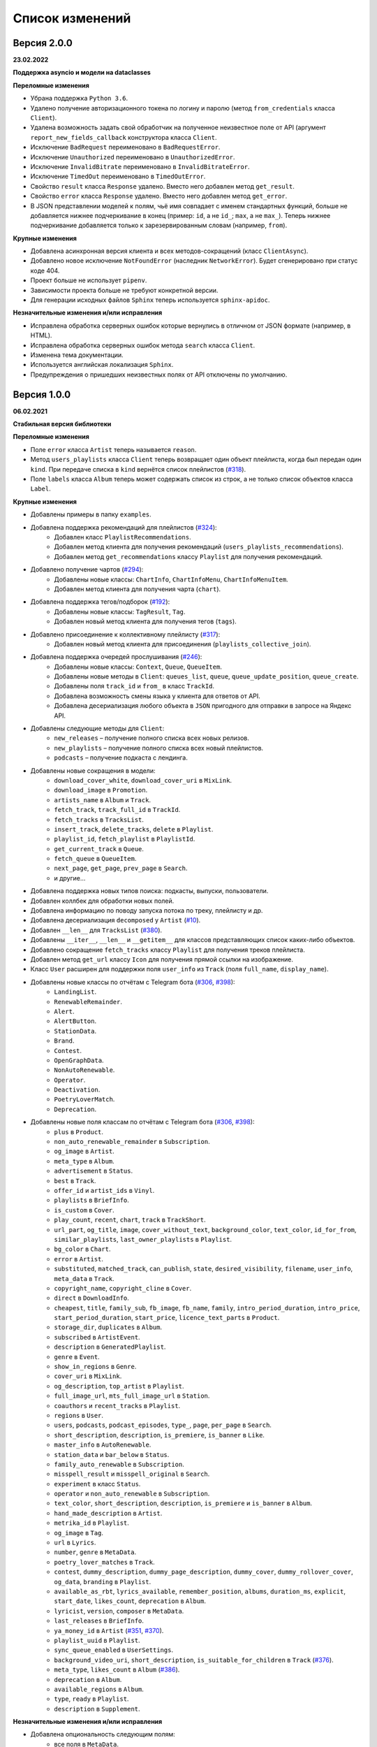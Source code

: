 ================
Список изменений
================

Версия 2.0.0
============

**23.02.2022**

**Поддержка asyncio и модели на dataclasses**

**Переломные изменения**

- Убрана поддержка ``Python 3.6``.
- Удалено получение авторизационного токена по логину и паролю (метод ``from_credentials`` класса ``Client``).
- Удалена возможность задать свой обработчик на полученное неизвестное поле от API (аргумент ``report_new_fields_callback`` конструктора класса ``Client``.
- Исключение ``BadRequest`` переименовано в ``BadRequestError``.
- Исключение ``Unauthorized`` переименовано в ``UnauthorizedError``.
- Исключение ``InvalidBitrate`` переименовано в ``InvalidBitrateError``.
- Исключение ``TimedOut`` переименовано в ``TimedOutError``.
- Свойство ``result`` класса ``Response`` удалено. Вместо него добавлен метод ``get_result``.
- Свойство ``error`` класса ``Response`` удалено. Вместо него добавлен метод ``get_error``.
- В JSON представлении моделей к полям, чьё имя совпадает с именем стандартных функций, больше не добавляется нижнее подчеркивание в конец (пример: ``id``, а не ``id_``; ``max``, а не ``max_``). Теперь нижнее подчеркивание добавляется только к зарезервированным словам (например, ``from``).

**Крупные изменения**

- Добавлена асинхронная версия клиента и всех методов-сокращений (класс ``ClientAsync``).
- Добавлено новое исключение ``NotFoundError`` (наследник ``NetworkError``). Будет сгенерировано при статус коде 404.
- Проект больше не использует ``pipenv``.
- Зависимости проекта больше не требуют конкретной версии.
- Для генерации исходных файлов ``Sphinx`` теперь используется ``sphinx-apidoc``.

**Незначительные изменения и/или исправления**

- Исправлена обработка серверных ошибок которые вернулись в отличном от JSON формате (например, в HTML).
- Исправлена обработка серверных ошибок метода ``search`` класса ``Client``.
- Изменена тема документации.
- Используется английская локализация ``Sphinx``.
- Предупреждения о пришедших неизвестных полях от API отключены по умолчанию.

Версия 1.0.0
============

**06.02.2021**

**Стабильная версия библиотеки**

**Переломные изменения**

- Поле ``error`` класса ``Artist`` теперь называется ``reason``.
- Метод ``users_playlists`` класса ``Client`` теперь возвращает один объект плейлиста, когда был передан один ``kind``. При передаче списка в ``kind`` вернётся список плейлистов (`#318`_).
- Поле ``labels`` класса ``Album`` теперь может содержать список из строк, а не только список объектов класса ``Label``.

**Крупные изменения**

- Добавлены примеры в папку ``examples``.
- Добавлена поддержка рекомендаций для плейлистов (`#324`_):
    - Добавлен класс ``PlaylistRecommendations``.
    - Добавлен метод клиента для получения рекомендаций (``users_playlists_recommendations``).
    - Добавлен метод ``get_recommendations`` классу ``Playlist`` для получения рекомендаций.
- Добавлено получение чартов (`#294`_):
    - Добавлены новые классы: ``ChartInfo``, ``ChartInfoMenu``, ``ChartInfoMenuItem``.
    - Добавлен метод клиента для получения чарта (``chart``).
- Добавлена поддержка тегов/подборок (`#192`_):
    - Добавлены новые классы: ``TagResult``, ``Tag``.
    - Добавлен новый метод клиента для получения тегов (``tags``).
- Добавлено присоединение к коллективному плейлисту (`#317`_):
    - Добавлен новый метод клиента для присоединения (``playlists_collective_join``).
- Добавлена поддержка очередей прослушивания (`#246`_):
    - Добавлены новые классы: ``Context``, ``Queue``, ``QueueItem``.
    - Добавлены новые методы в ``Client``: ``queues_list``, ``queue``, ``queue_update_position``, ``queue_create``.
    - Добавлены поля ``track_id`` и ``from_`` в класс ``TrackId``.
    - Добавлена возможность смены языка у клиента для ответов от API.
    - Добавлена десериализация любого объекта в ``JSON`` пригодного для отправки в запросе на Яндекс API.
- Добавлены следующие методы для ``Client``:
    - ``new_releases`` – получение полного списка всех новых релизов.
    - ``new_playlists`` – получение полного списка всех новый плейлистов.
    - ``podcasts`` – получение подкаста с лендинга.
- Добавлены новые сокращения в модели:
    - ``download_cover_white``, ``download_cover_uri`` в ``MixLink``.
    - ``download_image`` в ``Promotion``.
    - ``artists_name`` в ``Album`` и ``Track``.
    - ``fetch_track``, ``track_full_id`` в ``TrackId``.
    - ``fetch_tracks`` в ``TracksList``.
    - ``insert_track``, ``delete_tracks``, ``delete`` в ``Playlist``.
    - ``playlist_id``, ``fetch_playlist`` в ``PlaylistId``.
    - ``get_current_track`` в ``Queue``.
    - ``fetch_queue`` в ``QueueItem``.
    - ``next_page``, ``get_page``, ``prev_page`` в ``Search``.
    - и другие...
- Добавлена поддержка новых типов поиска: подкасты, выпуски, пользователи.
- Добавлен коллбек для обработки новых полей.
- Добавлена информацию по поводу запуска потока по треку, плейлисту и др.
- Добавлена десериализация ``decomposed`` у ``Artist`` (`#10`_).
- Добавлен ``__len__`` для ``TracksList`` (`#380`_).
- Добавлены ``__iter__``, ``__len__`` и ``__getitem__`` для классов представляющих список каких-либо объектов.
- Добавлено сокращение ``fetch_tracks`` классу ``Playlist`` для получения треков плейлиста.
- Добавлен метод ``get_url`` классу ``Icon`` для получения прямой ссылки на изображение.
- Класс ``User`` расширен для поддержки поля ``user_info`` из ``Track`` (поля ``full_name``, ``display_name``).
- Добавлены новые классы по отчётам с Telegram бота (`#306`_, `#398`_):
    - ``LandingList``.
    - ``RenewableRemainder``.
    - ``Alert``.
    - ``AlertButton``.
    - ``StationData``.
    - ``Brand``.
    - ``Contest``.
    - ``OpenGraphData``.
    - ``NonAutoRenewable``.
    - ``Operator``.
    - ``Deactivation``.
    - ``PoetryLoverMatch``.
    - ``Deprecation``.
- Добавлены новые поля классам по отчётам с Telegram бота (`#306`_, `#398`_):
    - ``plus`` в ``Product``.
    - ``non_auto_renewable_remainder`` в ``Subscription``.
    - ``og_image`` в ``Artist``.
    - ``meta_type`` в ``Album``.
    - ``advertisement`` в ``Status``.
    - ``best`` в ``Track``.
    - ``offer_id`` и ``artist_ids`` в ``Vinyl``.
    - ``playlists`` в ``BriefInfo``.
    - ``is_custom`` в ``Cover``.
    - ``play_count``, ``recent``, ``chart``, ``track`` в ``TrackShort``.
    - ``url_part``, ``og_title``, ``image``, ``cover_without_text``, ``background_color``, ``text_color``, ``id_for_from``, ``similar_playlists``, ``last_owner_playlists`` в ``Playlist``.
    - ``bg_color`` в ``Chart``.
    - ``error`` в ``Artist``.
    - ``substituted``, ``matched_track``, ``can_publish``, ``state``, ``desired_visibility``, ``filename``, ``user_info``, ``meta_data`` в ``Track``.
    - ``copyright_name``, ``copyright_cline`` в ``Cover``.
    - ``direct`` в ``DownloadInfo``.
    - ``cheapest``, ``title``, ``family_sub``, ``fb_image``, ``fb_name``, ``family``, ``intro_period_duration``, ``intro_price``, ``start_period_duration``, ``start_price``, ``licence_text_parts`` в ``Product``.
    - ``storage_dir``, ``duplicates`` в ``Album``.
    - ``subscribed`` в ``ArtistEvent``.
    - ``description`` в ``GeneratedPlaylist``.
    - ``genre`` в ``Event``.
    - ``show_in_regions`` в ``Genre``.
    - ``cover_uri`` в ``MixLink``.
    - ``og_description``, ``top_artist`` в ``Playlist``.
    - ``full_image_url``, ``mts_full_image_url`` в ``Station``.
    - ``coauthors`` и ``recent_tracks`` в ``Playlist``.
    - ``regions`` в ``User``.
    - ``users``, ``podcasts``, ``podcast_episodes``, ``type_``, ``page``, ``per_page`` в ``Search``.
    - ``short_description``, ``description``, ``is_premiere``, ``is_banner`` в ``Like``.
    - ``master_info`` в ``AutoRenewable``.
    - ``station_data`` и ``bar_below`` в ``Status``.
    - ``family_auto_renewable`` в ``Subscription``.
    - ``misspell_result`` и ``misspell_original`` в ``Search``.
    - ``experiment`` в класс ``Status``.
    - ``operator`` и ``non_auto_renewable`` в ``Subscription``.
    - ``text_color``, ``short_description``, ``description``, ``is_premiere`` и ``is_banner`` в ``Album``.
    - ``hand_made_description`` в ``Artist``.
    - ``metrika_id`` в ``Playlist``.
    - ``og_image`` в ``Tag``.
    - ``url`` в ``Lyrics``.
    - ``number``, ``genre`` в ``MetaData``.
    - ``poetry_lover_matches`` в ``Track``.
    - ``contest``, ``dummy_description``, ``dummy_page_description``, ``dummy_cover``, ``dummy_rollover_cover``, ``og_data``, ``branding`` в ``Playlist``.
    - ``available_as_rbt``, ``lyrics_available``, ``remember_position``, ``albums``, ``duration_ms``, ``explicit``, ``start_date``, ``likes_count``, ``deprecation`` в ``Album``.
    - ``lyricist``, ``version``, ``composer`` в ``MetaData``.
    - ``last_releases`` в ``BriefInfo``.
    - ``ya_money_id`` в ``Artist`` (`#351`_, `#370`_).
    - ``playlist_uuid`` в ``Playlist``.
    - ``sync_queue_enabled`` в ``UserSettings``.
    - ``background_video_uri``, ``short_description``, ``is_suitable_for_children`` в ``Track`` (`#376`_).
    - ``meta_type``, ``likes_count`` в ``Album`` (`#386`_).
    - ``deprecation`` в ``Album``.
    - ``available_regions`` в ``Album``.
    - ``type``, ``ready`` в ``Playlist``.
    - ``description`` в ``Supplement``.

**Незначительные изменения и/или исправления**

- Добавлена опциональность следующим полям:
    - все поля в ``MetaData``.
    - ``advertisement`` в ``Status``.
    - ``text_language`` в ``Lyrics``.
    - ``provider_video_id`` в ``VideoSupplement``.
    - ``title`` в ``VideoSupplement`` (`#403`_).
    - ``instructions`` в ``Deactivation`` (`#402`_).
    - ``id`` в ``Album`` (`#401`_).
- Исправлена десериализация подкастов, эпизодов подкастов и пользователей в лучшем результате поиска.
- Исправлена десериализация альбомов. В зависимости от запроса содержимое лейблов может быть списком объектом или списком строк (в поиске).
- Исправлен выбор настроек радио.
- Исправлены ошибки в документации.
- Протестирована работа на Python 3.9.

.. _`#318`: https://github.com/MarshalX/yandex-music-api/issues/318
.. _`#306`: https://github.com/MarshalX/yandex-music-api/issues/306
.. _`#324`: https://github.com/MarshalX/yandex-music-api/issues/324
.. _`#294`: https://github.com/MarshalX/yandex-music-api/issues/294
.. _`#192`: https://github.com/MarshalX/yandex-music-api/issues/192
.. _`#317`: https://github.com/MarshalX/yandex-music-api/issues/317
.. _`#10`: https://github.com/MarshalX/yandex-music-api/issues/10
.. _`#386`: https://github.com/MarshalX/yandex-music-api/issues/386
.. _`#246`: https://github.com/MarshalX/yandex-music-api/issues/246
.. _`#376`: https://github.com/MarshalX/yandex-music-api/issues/376
.. _`#351`: https://github.com/MarshalX/yandex-music-api/issues/351
.. _`#370`: https://github.com/MarshalX/yandex-music-api/issues/370
.. _`#380`: https://github.com/MarshalX/yandex-music-api/issues/380
.. _`#398`: https://github.com/MarshalX/yandex-music-api/issues/398
.. _`#401`: https://github.com/MarshalX/yandex-music-api/issues/401
.. _`#402`: https://github.com/MarshalX/yandex-music-api/issues/402
.. _`#403`: https://github.com/MarshalX/yandex-music-api/issues/403

Версия 0.1.1
============

**25.03.2020**

**Закончено документирование всех классов и основных методов!**

**Переломные изменения**

- Классы отметок "мне нравится" для альбомов, плейлистов и исполнителей обобщены. Теперь представлены одним классом.
    - Удаленные классы:
        - ``ArtistsLikes``.
        - ``AlbumsLikes``.
        - ``PlaylistsLikes``.
    - Новый класс: ``Like`` (поле ``type`` для определения содержимого).
- Изменено название пакета с ``status`` на ``account`` (`#195`_).
- Исправлено выбрасываемое исключение при таймауте:
    - Прошлое исключение: ``TimeoutError`` (built-in).
    - Новое исключение: ``TimedOut`` (``yandex_music.exceptions``).
- Удалены следующие файлы: ``requirements.txt``, ``requirements-dev.txt``, ``requirements-docs.txt``.

**Крупные изменения**

- Добавлено обнаружение новых полей с просьбой сообщить о них (`#216`_).
    - Добавлена проверка на неизвестные поля.
    - Добавлен вывод отладочной информации в виде warning'a.
    - Добавлен шаблон issue для отправки логов.
- Добавлено поле ``type`` для класса ``SearchResult`` для определения типа результата поиска по объекту.
- Добавлены настройки пользователя (`#195`_):
    - Добавлен класс ``UserSettings``.
    - Добавлен метод для получения своих настроек (``account_settings``).
    - Добавлен метод для получения настроек другого пользователя (``users_settings``).
    - Добавлен метод для изменения настроек (``account_settings_set``).
- Добавлен возможность получить похожие треки (`#197`_):
    - Добавлен класс ``TracksSimilar`` с полями трека и списка похожих треков.
    - Добавлен метод для получения похожих треков (``tracks_similar``).
- Добавлены шоты от Алисы (`#185`_):
    - Добавлен метод ``after_track`` в класс ``Client`` для получения контента для воспроизведения после трека (реклама, шот).
    - Добавлены методы для загрузки обложки и аудиоверсии шота.
    - Добавлены новые классы:
        - ``Shot``
        - ``ShotData``
        - ``ShotEvent``
        - ``ShotType``
- Добавлен метод для изменения видимости плейлиста (`#179`_).
- Добавлена поддержка Яндекс.Радио (`#20`_):
    - Исправлена отправка фидбека.
    - Написана инструкция по использованию (в доке к методу).
    - Добавлен аргумент для перехода по цепочке треков.
    - Добавлен метод для изменения настроек станции.

**Незначительные изменения и/или исправления**

- Убрано дублирование информации в документации (`#247`_).
- Добавлены новые поля в класс ``Track``: ``version``, ``remember_position`` (`#238`_).
- Добавлено исключение ``InvalidBitrate`` при попытке загрузить недопустимый трек по критериям (кодек, битрейт).
- Исправлено получение прямой ссылки на файл с кодеком AAC (`#237`_, `#25`_).
- Исправлено получение плейлиста с Алисой в лендинге (`#185`_).
- Исправлено название поля с ссылкой на источник в классе ``Description`` (с ``url`` на ``uri``).
- Исправлена десериализация несуществующего исполнителя.
- Добавлено поле ``version`` в класс ``Album`` (`#178`_).
- Поле ``picture`` класса ``Vinyl`` теперь опциональное.
- Поле ``week`` класса ``Ratings`` теперь опциональное.
- Поле ``product_id`` класса ``AutoRenewable`` теперь опциональное (`#182`_).
- Правки замечаний по codacy.

.. _`#216`: https://github.com/MarshalX/yandex-music-api/issues/216
.. _`#247`: https://github.com/MarshalX/yandex-music-api/issues/247
.. _`#237`: https://github.com/MarshalX/yandex-music-api/issues/237
.. _`#25`: https://github.com/MarshalX/yandex-music-api/issues/25
.. _`#238`: https://github.com/MarshalX/yandex-music-api/issues/238
.. _`#182`: https://github.com/MarshalX/yandex-music-api/issues/182
.. _`#195`: https://github.com/MarshalX/yandex-music-api/issues/195
.. _`#197`: https://github.com/MarshalX/yandex-music-api/issues/197
.. _`#20`: https://github.com/MarshalX/yandex-music-api/issues/20
.. _`#185`: https://github.com/MarshalX/yandex-music-api/issues/185
.. _`#179`: https://github.com/MarshalX/yandex-music-api/issues/179
.. _`#178`: https://github.com/MarshalX/yandex-music-api/issues/178

Версия 0.0.16
=============

**29.12.2019**

**Переломные изменения**

- Поле ``account`` переименовано в ``me`` и теперь содержит объект ``Status``, вместо ``Account`` (`#162`_).
- Убрано использование зарезервированных имён в аргументах конструкторов (теперь они с ``_`` на конце). Имена с нижними подчёркиваниями есть как при сериализации так и при десериализации (`#168`_).

**Крупные изменения**

- **Добавлены аннотации типов во всей библиотеке!**

**Незначительные изменения и/или исправления**

- Добавлен аргумент ``fetch_account_status`` для опциональности получения информации об аккаунте при инициализации клиента (`#162`_).
- Добавлены тесты c передачей пустого словаря в ``de_json`` и ``de_list`` (`#174`_).
- Использование ``ujson`` при наличии, обновлены зависимости (`#161`_).
- Добавлен в зависимости для разработки ``importlib_metadata`` для поддержки старых версий (в новой версии ``pytest`` его больше не используют, в угоду ``importlib.metadata`` `#pytest-5537`_)) (`#161`_).
- Добавлен в зависимости для разработки ``atomicwrites``, который используется ``pytest`` теперь только на ``Windows`` - `#pytest-6148`_ (`#161`_).
- Исправлен баг с передачей ``timeout`` аргумента в аргумент ``params`` в следующих методах: ``artists``, ``albums``, ``playlists_list`` (`#120`_).
- Исправлена инициализация клиента при помощи логина и пароля с использованием прокси (`#159`_).
- Исправлен баг в загрузке обложки альбома.

.. _`#162`: https://github.com/MarshalX/yandex-music-api/issues/162
.. _`#161`: https://github.com/MarshalX/yandex-music-api/issues/161
.. _`#159`: https://github.com/MarshalX/yandex-music-api/issues/159
.. _`#168`: https://github.com/MarshalX/yandex-music-api/issues/168
.. _`#120`: https://github.com/MarshalX/yandex-music-api/issues/120
.. _`#174`: https://github.com/MarshalX/yandex-music-api/issues/174
.. _`#pytest-5537`: https://github.com/pytest-dev/pytest/issues/5537
.. _`#pytest-6148`: https://github.com/pytest-dev/pytest/pull/6148

Версия 0.0.15
=============

**01.12.2019**

**Переломные изменения**

- У классов ``Artist``, ``Track`` и ``Playlist`` изменился перечень полей для генерации хеша.

**Крупные изменения**

- Добавлена возможность выполнять запросы через прокси-сервер для использовании библиотеки на зарубежных серверах (`#139`_).
    - Добавлен пример использования в ``README``.
- Добавлена обработка капчи при авторизации с возможностью использования callback-функции для её обработки (`#140`_):
    - Новые исключения:
        - Captcha:
            - CaptchaRequired.
            - CaptchaWrong.
    - Новые классы:
        - CaptchaResponse.
    - Новые примеры в ``README``:
        - Пример обработки с использованием callback-функции.
        - Пример полностью своей обработки капчи.
- Добавлена документация для класса ``Search`` (`#83`_).
- Добавлена возможность получения всех альбомов исполнителя (`#141`_):
    - Новые классы:
        - ArtistAlbums.
    - Новые методы:
        - ``artists_direct_albums`` у ``Client``.
        - ``get_albums`` у ``Artist``.
- Добавлена обработка несуществующего плейлиста (`#147`_):
    - Новые классы:
        - ``PlaylistAbsence``.

**Незначительные изменения и/или исправления**

- Исправлен баг с загрузкой файлов (`#149`_).
- Исправлен баг некорректной десериализации плейлиста при отсутствии прав на него (`#147`_).
- Исправлен баг неправильной десериализации треков и артистов у собственных загруженных файлов (`#154`_).

.. _`#139`: https://github.com/MarshalX/yandex-music-api/issues/139
.. _`#140`: https://github.com/MarshalX/yandex-music-api/issues/140
.. _`#83`: https://github.com/MarshalX/yandex-music-api/issues/83
.. _`#141`: https://github.com/MarshalX/yandex-music-api/issues/141
.. _`#149`: https://github.com/MarshalX/yandex-music-api/issues/149
.. _`#147`: https://github.com/MarshalX/yandex-music-api/issues/147
.. _`#154`: https://github.com/MarshalX/yandex-music-api/issues/154

Версия 0.0.14
=============

**10.11.2019**

**Переломные изменения**

- Практически у всех классов был обновлён список полей участвующих при сравнении объектов.
- Если в атрибутах для сравнения объектов присутствуют списки, то они будут преобразованы к frozenset.
- Убрано конвертирование даты из строки в объект. Теперь все даты представлены строками в ISO формате.
- Классы ``AlbumSearchResult``, ``ArtistSearchResult``, ``PlaylistSearchResult``, ``TrackSearchResult``, ``VideoSearchResult`` были объединены в один - ``SearchResult``.

**Крупные изменения**

- Добавлен метод получения треков исполнителя (`#123`_).
- Добавлены классы-обёртки над пагинацией (``Pager``) и списка треков артиста (``ArtistsTracks``).
- Добавлено **554** unit-теста для всех классов-обёрток над объектами API.
- Добавлен codecov и workflows для GitHub Actions.

.. _`#123`: https://github.com/MarshalX/yandex-music-api/pull/123

**Незначительные изменения и/или исправления**

- Поле ``cover_uri`` класса ``Album`` теперь опциональное.
- Поле ``region`` у класса ``Account`` теперь не обязательное.
- Исправлен баг в ``.to_dict()`` методе, связанный с десериализцией объектов списков и словарей.
- Исправлен баг в ``.to_dict()`` методе, связанный с не рекурсивной десериализацией.
- Исправлена десериализация ``similar_artists`` в ``BriefInfo``.
- Исправлен баг с десериализацией ``artist`` в классе ``ArtistEvent``.
- Исправлен баг десериализации списка альбомов и артистов у класса ``Track`` (`#122`_).
- Исправлена загрузка обложки у трека.
- Исправлены сравнения объектов.

.. _`#122`: https://github.com/MarshalX/yandex-music-api/pull/122
